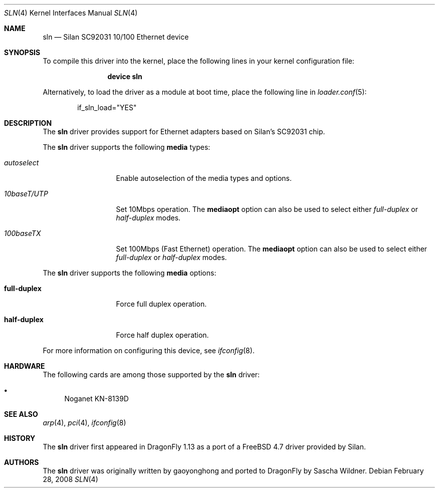 .\"
.\" Copyright (c) 2008
.\"	The DragonFly Project.  All rights reserved.
.\" 
.\" Redistribution and use in source and binary forms, with or without
.\" modification, are permitted provided that the following conditions
.\" are met:
.\" 
.\" 1. Redistributions of source code must retain the above copyright
.\"    notice, this list of conditions and the following disclaimer.
.\" 2. Redistributions in binary form must reproduce the above copyright
.\"    notice, this list of conditions and the following disclaimer in
.\"    the documentation and/or other materials provided with the
.\"    distribution.
.\" 3. Neither the name of The DragonFly Project nor the names of its
.\"    contributors may be used to endorse or promote products derived
.\"    from this software without specific, prior written permission.
.\" 
.\" THIS SOFTWARE IS PROVIDED BY THE COPYRIGHT HOLDERS AND CONTRIBUTORS
.\" ``AS IS'' AND ANY EXPRESS OR IMPLIED WARRANTIES, INCLUDING, BUT NOT
.\" LIMITED TO, THE IMPLIED WARRANTIES OF MERCHANTABILITY AND FITNESS
.\" FOR A PARTICULAR PURPOSE ARE DISCLAIMED.  IN NO EVENT SHALL THE
.\" COPYRIGHT HOLDERS OR CONTRIBUTORS BE LIABLE FOR ANY DIRECT, INDIRECT,
.\" INCIDENTAL, SPECIAL, EXEMPLARY OR CONSEQUENTIAL DAMAGES (INCLUDING,
.\" BUT NOT LIMITED TO, PROCUREMENT OF SUBSTITUTE GOODS OR SERVICES;
.\" LOSS OF USE, DATA, OR PROFITS; OR BUSINESS INTERRUPTION) HOWEVER CAUSED
.\" AND ON ANY THEORY OF LIABILITY, WHETHER IN CONTRACT, STRICT LIABILITY,
.\" OR TORT (INCLUDING NEGLIGENCE OR OTHERWISE) ARISING IN ANY WAY OUT
.\" OF THE USE OF THIS SOFTWARE, EVEN IF ADVISED OF THE POSSIBILITY OF
.\" SUCH DAMAGE.
.\"
.\" $DragonFly: src/share/man/man4/sln.4,v 1.1 2008/02/28 18:39:20 swildner Exp $
.\"
.Dd February 28, 2008
.Dt SLN 4
.Os
.Sh NAME
.Nm sln
.Nd Silan SC92031 10/100 Ethernet device
.Sh SYNOPSIS
To compile this driver into the kernel,
place the following lines in your
kernel configuration file:
.Bd -ragged -offset indent
.Cd "device sln"
.Ed
.Pp
Alternatively, to load the driver as a
module at boot time, place the following line in
.Xr loader.conf 5 :
.Bd -literal -offset indent
if_sln_load="YES"
.Ed
.Sh DESCRIPTION
The
.Nm
driver provides support for Ethernet adapters based on Silan's SC92031 chip.
.Pp
The
.Nm
driver supports the following
.Cm media
types:
.Pp
.Bl -tag -width ".Ar 10baseT/UTP" -compact
.It Ar autoselect
Enable autoselection of the media types and options.
.Pp
.It Ar 10baseT/UTP
Set 10Mbps operation.
The
.Cm mediaopt
option can also be used to select either
.Ar full-duplex
or
.Ar half-duplex
modes.
.Pp
.It Ar 100baseTX
Set 100Mbps (Fast Ethernet) operation.
The
.Cm mediaopt
option can also be used to select either
.Ar full-duplex
or
.Ar half-duplex
modes.
.El
.Pp
The
.Nm
driver supports the following
.Cm media
options:
.Pp
.Bl -tag -width full-duplex -compact
.It Cm full-duplex
Force full duplex operation.
.Pp
.It Cm half-duplex
Force half duplex operation.
.El
.Pp
For more information on configuring this device, see
.Xr ifconfig 8 .
.Sh HARDWARE
The following cards are among those supported by the
.Nm
driver:
.Pp
.Bl -bullet -compact
.It
Noganet KN-8139D
.El
.Sh SEE ALSO
.Xr arp 4 ,
.\".Xr ifmedia 4 ,
.Xr pci 4 ,
.Xr ifconfig 8
.Sh HISTORY
The
.Nm
driver first appeared in
.Dx 1.13
as a port of a
.Fx 4.7
driver provided by Silan.
.Sh AUTHORS
.An -nosplit
The
.Nm
driver was originally written by
.An gaoyonghong
and ported to
.Dx
by
.An Sascha Wildner .
